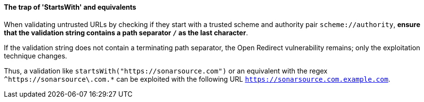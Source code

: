 ==== The trap of 'StartsWith' and equivalents

When validating untrusted URLs by checking if they start with a trusted scheme
and authority pair `scheme://authority`, **ensure that the validation string
contains a path separator `/` as the last character**. +

If the validation string does not contain a terminating path separator, the
Open Redirect vulnerability remains; only the exploitation technique
changes.

Thus, a validation like `startsWith("https://sonarsource.com")` or an equivalent
with the regex `^https://sonarsource\.com.*` can be exploited with the following
URL `https://sonarsource.com.example.com`.

